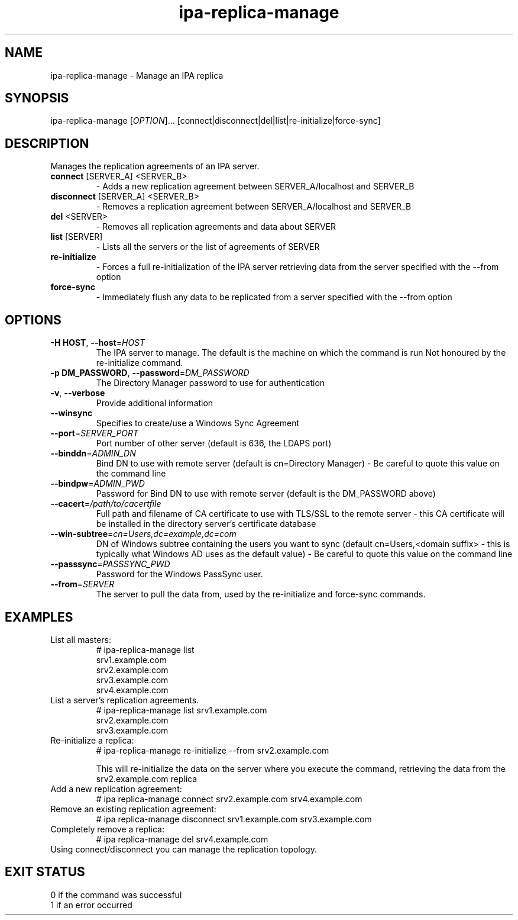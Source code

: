 .\" A man page for ipa-replica-manage
.\" Copyright (C) 2008 Red Hat, Inc.
.\"
.\" This program is free software; you can redistribute it and/or modify
.\" it under the terms of the GNU General Public License as published by
.\" the Free Software Foundation, either version 3 of the License, or
.\" (at your option) any later version.
.\"
.\" This program is distributed in the hope that it will be useful, but
.\" WITHOUT ANY WARRANTY; without even the implied warranty of
.\" MERCHANTABILITY or FITNESS FOR A PARTICULAR PURPOSE.  See the GNU
.\" General Public License for more details.
.\"
.\" You should have received a copy of the GNU General Public License
.\" along with this program.  If not, see <http://www.gnu.org/licenses/>.
.\"
.\" Author: Rob Crittenden <rcritten@redhat.com>
.\"
.TH "ipa-replica-manage" "1" "Mar 14 2008" "freeipa" ""
.SH "NAME"
ipa\-replica\-manage \- Manage an IPA replica
.SH "SYNOPSIS"
ipa\-replica\-manage [\fIOPTION\fR]...  [connect|disconnect|del|list|re-initialize|force-sync]
.SH "DESCRIPTION"
Manages the replication agreements of an IPA server.
.TP
\fBconnect\fR [SERVER_A] <SERVER_B>
\- Adds a new replication agreement between SERVER_A/localhost and SERVER_B
.TP
\fBdisconnect\fR [SERVER_A] <SERVER_B>
\- Removes a replication agreement between SERVER_A/localhost and SERVER_B
.TP
\fBdel\fR <SERVER>
\- Removes all replication agreements and data about SERVER
.TP
\fBlist\fR [SERVER]
\- Lists all the servers or the list of agreements of SERVER
.TP
\fBre-initialize\fR
\- Forces a full re-initialization of the IPA server retrieving data from the server specified with the --from option
.TP
\fBforce-sync\fR
\- Immediately flush any data to be replicated from a server specified with the --from option
.SH "OPTIONS"
.TP
\fB\-H HOST\fR, \fB\-\-host\fR=\fIHOST\fR
The IPA server to manage.
The default is the machine on which the command is run
Not honoured by the re-initialize command.
.TP
\fB\-p DM_PASSWORD\fR, \fB\-\-password\fR=\fIDM_PASSWORD\fR
The Directory Manager password to use for authentication
.TP
\fB\-v\fR, \fB\-\-verbose\fR
Provide additional information
.TP
\fB\-\-winsync\fR
Specifies to create/use a Windows Sync Agreement
.TP
\fB\-\-port\fR=\fISERVER_PORT\fR
Port number of other server (default is 636, the LDAPS port)
.TP
\fB\-\-binddn\fR=\fIADMIN_DN\fR
Bind DN to use with remote server (default is cn=Directory Manager) \- Be careful to quote this value on the command line
.TP
\fB\-\-bindpw\fR=\fIADMIN_PWD\fR
Password for Bind DN to use with remote server (default is the DM_PASSWORD above)
.TP
\fB\-\-cacert\fR=\fI/path/to/cacertfile\fR
Full path and filename of CA certificate to use with TLS/SSL to the remote server \- this CA certificate will be installed in the directory server's certificate database
.TP
\fB\-\-win\-subtree\fR=\fIcn=Users,dc=example,dc=com\fR
DN of Windows subtree containing the users you want to sync (default cn=Users,<domain suffix> \- this is typically what Windows AD uses as the default value) \- Be careful to quote this value on the command line
.TP
\fB\-\-passsync\fR=\fIPASSSYNC_PWD\fR
Password for the Windows PassSync user.
.TP
\fB\-\-from\fR=\fISERVER\fR
The server to pull the data from, used by the re-initialize and force-sync commands.
.SH "EXAMPLES"
.TP
List all masters:
 # ipa\-replica\-manage list
 srv1.example.com
 srv2.example.com
 srv3.example.com
 srv4.example.com
.TP
List a server's replication agreements.
 # ipa\-replica\-manage list srv1.example.com
 srv2.example.com
 srv3.example.com
.TP
Re-initialize a replica:
 # ipa\-replica\-manage re-initialize --from srv2.example.com

This will re\-initialize the data on the server where you execute the command, retrieving the data from the srv2.example.com replica
.TP
Add a new replication agreement:
 # ipa replica\-manage connect srv2.example.com srv4.example.com
.TP
Remove an existing replication agreement:
 # ipa replica\-manage disconnect srv1.example.com srv3.example.com
.TP
Completely remove a replica:
 # ipa replica\-manage del srv4.example.com
.TP
Using connect/disconnect you can manage the replication topology.
.SH "EXIT STATUS"
 0 if the command was successful
 1 if an error occurred
